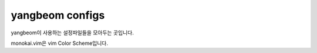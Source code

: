 yangbeom configs
================

yangbeom이 사용하는 설정파일들을 모아두는 곳입니다.

monokai.vim은 vim Color Scheme입니다.
